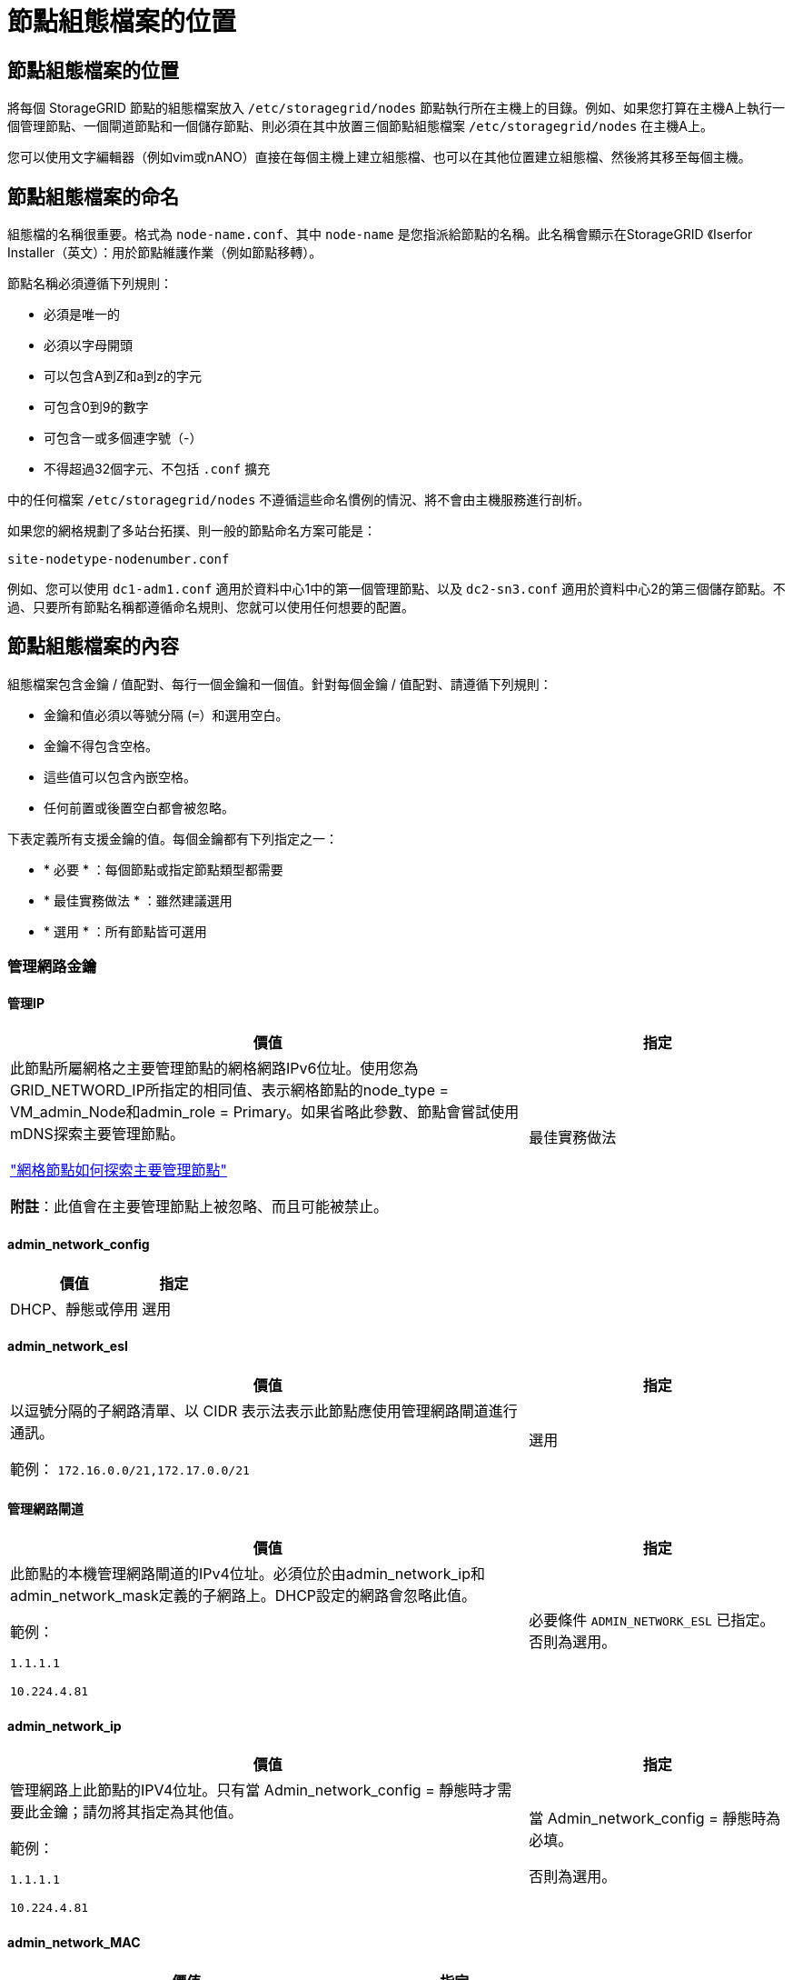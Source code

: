 = 節點組態檔案的位置
:allow-uri-read: 




== 節點組態檔案的位置

將每個 StorageGRID 節點的組態檔案放入 `/etc/storagegrid/nodes` 節點執行所在主機上的目錄。例如、如果您打算在主機A上執行一個管理節點、一個閘道節點和一個儲存節點、則必須在其中放置三個節點組態檔案 `/etc/storagegrid/nodes` 在主機A上。

您可以使用文字編輯器（例如vim或nANO）直接在每個主機上建立組態檔、也可以在其他位置建立組態檔、然後將其移至每個主機。



== 節點組態檔案的命名

組態檔的名稱很重要。格式為 `node-name.conf`、其中 `node-name` 是您指派給節點的名稱。此名稱會顯示在StorageGRID 《Iserfor Installer（英文）：用於節點維護作業（例如節點移轉）。

節點名稱必須遵循下列規則：

* 必須是唯一的
* 必須以字母開頭
* 可以包含A到Z和a到z的字元
* 可包含0到9的數字
* 可包含一或多個連字號（-）
* 不得超過32個字元、不包括 `.conf` 擴充


中的任何檔案 `/etc/storagegrid/nodes` 不遵循這些命名慣例的情況、將不會由主機服務進行剖析。

如果您的網格規劃了多站台拓撲、則一般的節點命名方案可能是：

`site-nodetype-nodenumber.conf`

例如、您可以使用 `dc1-adm1.conf` 適用於資料中心1中的第一個管理節點、以及 `dc2-sn3.conf` 適用於資料中心2的第三個儲存節點。不過、只要所有節點名稱都遵循命名規則、您就可以使用任何想要的配置。



== 節點組態檔案的內容

組態檔案包含金鑰 / 值配對、每行一個金鑰和一個值。針對每個金鑰 / 值配對、請遵循下列規則：

* 金鑰和值必須以等號分隔 (`=`）和選用空白。
* 金鑰不得包含空格。
* 這些值可以包含內嵌空格。
* 任何前置或後置空白都會被忽略。


下表定義所有支援金鑰的值。每個金鑰都有下列指定之一：

* * 必要 * ：每個節點或指定節點類型都需要
* * 最佳實務做法 * ：雖然建議選用
* * 選用 * ：所有節點皆可選用




=== 管理網路金鑰



==== 管理IP

[cols="4a,2a"]
|===
| 價值 | 指定 


 a| 
此節點所屬網格之主要管理節點的網格網路IPv6位址。使用您為GRID_NETWORD_IP所指定的相同值、表示網格節點的node_type = VM_admin_Node和admin_role = Primary。如果省略此參數、節點會嘗試使用mDNS探索主要管理節點。

link:how-grid-nodes-discover-primary-admin-node.html["網格節點如何探索主要管理節點"]

*附註*：此值會在主要管理節點上被忽略、而且可能被禁止。
 a| 
最佳實務做法

|===


==== admin_network_config

[cols="4a,2a"]
|===
| 價值 | 指定 


 a| 
DHCP、靜態或停用
 a| 
選用

|===


==== admin_network_esl

[cols="4a,2a"]
|===
| 價值 | 指定 


 a| 
以逗號分隔的子網路清單、以 CIDR 表示法表示此節點應使用管理網路閘道進行通訊。

範例： `172.16.0.0/21,172.17.0.0/21`
 a| 
選用

|===


==== 管理網路閘道

[cols="4a,2a"]
|===
| 價值 | 指定 


 a| 
此節點的本機管理網路閘道的IPv4位址。必須位於由admin_network_ip和admin_network_mask定義的子網路上。DHCP設定的網路會忽略此值。

範例：

`1.1.1.1`

`10.224.4.81`
 a| 
必要條件 `ADMIN_NETWORK_ESL` 已指定。否則為選用。

|===


==== admin_network_ip

[cols="4a,2a"]
|===
| 價值 | 指定 


 a| 
管理網路上此節點的IPV4位址。只有當 Admin_network_config = 靜態時才需要此金鑰；請勿將其指定為其他值。

範例：

`1.1.1.1`

`10.224.4.81`
 a| 
當 Admin_network_config = 靜態時為必填。

否則為選用。

|===


==== admin_network_MAC

[cols="4a,2a"]
|===
| 價值 | 指定 


 a| 
容器中管理網路介面的MAC位址。

此欄位為選用欄位。如果省略、會自動產生MAC位址。

必須為6對以分號分隔的十六進位數字。

範例： `b2:9c:02:c2:27:10`
 a| 
選用

|===


==== admin_network_mask

[cols="4a,2a"]
|===


 a| 
價值
 a| 
指定



 a| 
管理網路上此節點的IPv4網路遮罩。當 Admin_network_config = 靜態時、請指定此機碼；不要指定其他值。

範例：

`255.255.255.0`

`255.255.248.0`
 a| 
如果指定了 Admin_network_ip 且 Admin_network_config = static 、則為必填。

否則為選用。

|===


==== admin_network_MTU

[cols="4a,2a"]
|===


 a| 
價值
 a| 
指定



 a| 
管理網路上此節點的最大傳輸單元（MTU）。如果 Admin_network_config = DHCP 、請勿指定。如果指定、則值必須介於1280和9216之間。如果省略、則使用1500。

如果您要使用巨型框架、請將MTU設為適合巨型框架的值、例如9000。否則、請保留預設值。

*重要*：網路的MTU值必須符合節點所連接之交換器連接埠上所設定的值。否則、可能會發生網路效能問題或封包遺失。

範例：

`1500`

`8192`
 a| 
選用

|===


==== 管理網路目標

[cols="4a,2a"]
|===


 a| 
價值
 a| 
指定



 a| 
將用於StorageGRID 由節點存取管理網路的主機裝置名稱。僅支援網路介面名稱。一般而言、您使用的介面名稱不同於GRID_NETWORD_Target或用戶端網路目標所指定的介面名稱。

* 注意 * ：請勿使用連結或橋接裝置作為網路目標。在連結裝置上設定VLAN（或其他虛擬介面）、或使用橋接器和虛擬乙太網路（vith）配對。

*最佳實務做法*：即使此節點最初沒有管理網路IP位址、仍請指定值。然後、您可以在稍後新增管理網路IP位址、而不需重新設定主機上的節點。

範例：

`bond0.1002`

`ens256`
 a| 
最佳實務做法

|===


==== 管理網路目標類型

[cols="4a,2a"]
|===


 a| 
價值
 a| 
指定



 a| 
介面（這是唯一支援的值。）
 a| 
選用

|===


==== 管理網路目標類型介面複製_MAC

[cols="4a,2a"]
|===


 a| 
價值
 a| 
指定



 a| 
是非題

將金鑰設為「true」、以使用StorageGRID 管理網路上主機目標介面的MAC位址來使該容器失效。

*最佳實務做法：*在需要混雜模式的網路中、請改用admin_network_target類型_interface_clone _MAC金鑰。

如需更多有關MAC複製的詳細資訊：

* link:../rhel/configuring-host-network.html#considerations-and-recommendations-for-mac-address-cloning["MAC 位址複製的考量與建議（ Red Hat Enterprise Linux ）"]
* link:../ubuntu/configuring-host-network.html#considerations-and-recommendations-for-mac-address-cloning["MAC位址複製（Ubuntu或DEBIANE）的考量與建議"]

 a| 
最佳實務做法

|===


==== admin_role

[cols="4a,2a"]
|===


 a| 
價值
 a| 
指定



 a| 
主要或非主要

只有當 node_type = vm_admin_Node 時、才需要此金鑰；請勿針對其他節點類型指定此金鑰。
 a| 
node_type = vm_admin_Node 時需要

否則為選用。

|===


=== 封鎖裝置金鑰



==== block_device_napping_logs

[cols="4a,2a"]
|===


 a| 
價值
 a| 
指定



 a| 
此節點將用於持續儲存稽核記錄的區塊裝置特殊檔案路徑和名稱。

範例：

`/dev/disk/by-path/pci-0000:03:00.0-scsi-0:0:0:0`

`/dev/disk/by-id/wwn-0x600a09800059d6df000060d757b475fd`

`/dev/mapper/sgws-adm1-audit-logs`
 a| 
節點的 node_type = vm_admin_Node 為必要項目。請勿為其他節點類型指定。

|===


==== block_device_RANGEDB_nnn

[cols="4a,2a"]
|===


 a| 
價值
 a| 
指定



 a| 
此節點將用於持續物件儲存的區塊裝置特殊檔案路徑和名稱。只有節點類型 = VM_Storage_Node 的節點才需要此金鑰；請勿針對其他節點類型指定此金鑰。

只需要block_device_rNGedb_000；其餘的則為選用項目。為block_device_RANGEDB_000指定的區塊裝置必須至少為4 TB、其他的則可能較小。

不要留下落差。如果您指定block_device_RANGEDB_005、您也必須指定block_device_RANGEDB_004。

*附註*：為了與現有部署相容、升級的節點支援兩位數金鑰。

範例：

`/dev/disk/by-path/pci-0000:03:00.0-scsi-0:0:0:0`

`/dev/disk/by-id/wwn-0x600a09800059d6df000060d757b475fd`

`/dev/mapper/sgws-sn1-rangedb-000`
 a| 
必要：

block_device_RANGEDB_000

選用：

block_device_RANGEDB_001

block_device_RANGEDB_002

block_device_RANGEDB_003

block_device_RANGEDB_004

block_device_RANGEDB_005.

block_device_RANGEDB_006

block_device_RANGEDB_007

block_device_RANGEDB_008

block_device_RANGEDB_009

block_device_RANGEDB_010

block_device_RANGEDB_011

block_device_RANGEDB_012

block_device_RANGEDB_013

block_device_RANGEDB_014

block_device_RANGEDB_015

|===


==== block_device_Tables

[cols="4a,2a"]
|===


 a| 
價值
 a| 
指定



 a| 
此節點將用於持續儲存資料庫表格的區塊裝置特殊檔案路徑和名稱。只有節點類型 = VM_Admin_Node 的節點才需要此金鑰；請勿針對其他節點類型指定此金鑰。

範例：

`/dev/disk/by-path/pci-0000:03:00.0-scsi-0:0:0:0`

`/dev/disk/by-id/wwn-0x600a09800059d6df000060d757b475fd`

`/dev/mapper/sgws-adm1-tables`
 a| 
必要

|===


==== block_device_var_local

[cols="4a,2a"]
|===


 a| 
價值
 a| 
指定



 a| 
此節點將用於其的區塊裝置特殊檔案的路徑和名稱 `/var/local` 持續儲存。

範例：

`/dev/disk/by-path/pci-0000:03:00.0-scsi-0:0:0:0`

`/dev/disk/by-id/wwn-0x600a09800059d6df000060d757b475fd`

`/dev/mapper/sgws-sn1-var-local`
 a| 
必要

|===


=== 用戶端網路金鑰



==== 用戶端網路組態

[cols="4a,2a"]
|===


 a| 
價值
 a| 
指定



 a| 
DHCP、靜態或停用
 a| 
選用

|===


==== 用戶端網路閘道

[cols="4a,2a"]
|===


 a| 
價值
 a| 
指定



 a| 
此節點的本機用戶端網路閘道的IPv4位址、必須位於用戶端網路IP和用戶端網路遮罩所定義的子網路上。DHCP設定的網路會忽略此值。

範例：

`1.1.1.1`

`10.224.4.81`
 a| 
選用

|===


==== 用戶端網路IP

[cols="4a,2a"]
|===


 a| 
價值
 a| 
指定



 a| 
用戶端網路上此節點的IPv4位址。

只有當 client_network_config = static 時才需要此金鑰；請勿將其指定為其他值。

範例：

`1.1.1.1`

`10.224.4.81`
 a| 
client_network_config = 靜態時需要

否則為選用。

|===


==== 用戶端網路_MAC

[cols="4a,2a"]
|===


 a| 
價值
 a| 
指定



 a| 
容器中用戶端網路介面的MAC位址。

此欄位為選用欄位。如果省略、會自動產生MAC位址。

必須為6對以分號分隔的十六進位數字。

範例： `b2:9c:02:c2:27:20`
 a| 
選用

|===


==== 用戶端網路遮罩

[cols="4a,2a"]
|===


 a| 
價值
 a| 
指定



 a| 
用戶端網路上此節點的IPV4網路遮罩。

當 client_network_config = static 時、請指定此機碼；不要指定其他值。

範例：

`255.255.255.0`

`255.255.248.0`
 a| 
如果指定了 client_network_ip 且 client_network_config = static 、則為必要

否則為選用。

|===


==== 用戶端網路MTU

[cols="4a,2a"]
|===


 a| 
價值
 a| 
指定



 a| 
用戶端網路上此節點的最大傳輸單位（MTU）。不要指定 client_network_config = DHCP 。如果指定、則值必須介於1280和9216之間。如果省略、則使用1500。

如果您要使用巨型框架、請將MTU設為適合巨型框架的值、例如9000。否則、請保留預設值。

*重要*：網路的MTU值必須符合節點所連接之交換器連接埠上所設定的值。否則、可能會發生網路效能問題或封包遺失。

範例：

`1500`

`8192`
 a| 
選用

|===


==== 用戶端網路目標

[cols="4a,2a"]
|===


 a| 
價值
 a| 
指定



 a| 
供客戶端網路存取使用StorageGRID 的主機裝置名稱、由支援節點存取。僅支援網路介面名稱。一般而言、您使用的介面名稱不同於GRID_NETWORD_Target或admin_network_target所指定的介面名稱。

* 注意 * ：請勿使用連結或橋接裝置作為網路目標。在連結裝置上設定VLAN（或其他虛擬介面）、或使用橋接器和虛擬乙太網路（vith）配對。

*最佳實務做法：*指定值、即使此節點一開始不會有用戶端網路IP位址。之後您可以新增用戶端網路IP位址、而不需重新設定主機上的節點。

範例：

`bond0.1003`

`ens423`
 a| 
最佳實務做法

|===


==== 用戶端網路目標類型

[cols="4a,2a"]
|===


 a| 
價值
 a| 
指定



 a| 
介面（僅支援此值）。
 a| 
選用

|===


==== 用戶端網路目標類型介面複製_MAC

[cols="4a,2a"]
|===


 a| 
價值
 a| 
指定



 a| 
是非題

將金鑰設為「true」、使StorageGRID 「支援」容器使用用戶端網路上主機目標介面的MAC位址。

*最佳實務做法：*在需要混雜模式的網路中、請改用用戶端網路連線目標類型介面介面複製_MAC金鑰。

如需更多有關MAC複製的詳細資訊：

* link:../rhel/configuring-host-network.html#considerations-and-recommendations-for-mac-address-cloning["MAC 位址複製的考量與建議（ Red Hat Enterprise Linux ）"]
* link:../ubuntu/configuring-host-network.html#considerations-and-recommendations-for-mac-address-cloning["MAC位址複製（Ubuntu或DEBIANE）的考量與建議"]

 a| 
最佳實務做法

|===


=== 網格網路金鑰



==== GRID_NET_CONFIG

[cols="4a,2a"]
|===


 a| 
價值
 a| 
指定



 a| 
靜態或DHCP

如果未指定、則預設為靜態。
 a| 
最佳實務做法

|===


==== GRID_NET_gateway

[cols="4a,2a"]
|===


 a| 
價值
 a| 
指定



 a| 
此節點的本機網格網路閘道的IPv4位址、必須位於GRID_NETNET_IP和GRID_NET_MASK定義的子網路上。DHCP設定的網路會忽略此值。

如果Grid Network是沒有閘道的單一子網路、請使用子網路的標準閘道位址（X YY.1）或此節點的GRID_NETNET_IP值；這兩個值都能簡化未來可能的Grid Network擴充。
 a| 
必要

|===


==== GRID_NET_IP

[cols="4a,2a"]
|===


 a| 
價值
 a| 
指定



 a| 
Grid Network上此節點的IPv4位址。只有當 GRIN_NETWORD_CONFIG = STATIC 時才需要此機碼；不要為其他值指定此機碼。

範例：

`1.1.1.1`

`10.224.4.81`
 a| 
grid_network_config = 靜態時需要

否則為選用。

|===


==== GRID_NET_MAC

[cols="4a,2a"]
|===


 a| 
價值
 a| 
指定



 a| 
容器中Grid Network介面的MAC位址。

必須為6對以分號分隔的十六進位數字。

範例： `b2:9c:02:c2:27:30`
 a| 
選用

如果省略、會自動產生MAC位址。

|===


==== GRID_NET_MA遮 罩

[cols="4a,2a"]
|===


 a| 
價值
 a| 
指定



 a| 
Grid Network上此節點的IPV4網路遮罩。當 GRIN_NETWORD_CONFIG = 靜態時指定此機碼；不要為其他值指定此機碼。

範例：

`255.255.255.0`

`255.255.248.0`
 a| 
指定 GRIDE_NETWORD_IP 且 GRID_NETWORD_CONFIG = 靜態時需要。

否則為選用。

|===


==== GRID_NET_MTU

[cols="4a,2a"]
|===


 a| 
價值
 a| 
指定



 a| 
Grid Network上此節點的最大傳輸單位（MTU）。不要指定 grid_network_config = DHCP 。如果指定、則值必須介於1280和9216之間。如果省略、則使用1500。

如果您要使用巨型框架、請將MTU設為適合巨型框架的值、例如9000。否則、請保留預設值。

*重要*：網路的MTU值必須符合節點所連接之交換器連接埠上所設定的值。否則、可能會發生網路效能問題或封包遺失。

*重要*：為獲得最佳網路效能、所有節點都應在其Grid Network介面上設定類似的MTU值。如果個別節點上Grid Network的MTU設定有顯著差異、則會觸發* Grid Network MTU mismis*警示。所有網路類型的 MTU 值都不一定相同。

範例：

`1500`

`8192`
 a| 
選用

|===


==== GRID_NETWORD_target

[cols="4a,2a"]
|===


 a| 
價值
 a| 
指定



 a| 
您將用於StorageGRID 由節點存取Grid Network的主機裝置名稱。僅支援網路介面名稱。一般而言、您使用的介面名稱與針對admin_network_target或client_network_target所指定的介面名稱不同。

* 注意 * ：請勿使用連結或橋接裝置作為網路目標。在連結裝置上設定VLAN（或其他虛擬介面）、或使用橋接器和虛擬乙太網路（vith）配對。

範例：

`bond0.1001`

`ens192`
 a| 
必要

|===


==== GRID_NETWORD_TAR_type

[cols="4a,2a"]
|===


 a| 
價值
 a| 
指定



 a| 
介面（這是唯一支援的值。）
 a| 
選用

|===


==== GRID_NETWORD_PROM_type_interface_clone _MAC

[cols="4a,2a"]
|===


 a| 
價值
 a| 
指定



 a| 
是非題

將金鑰的值設為「true」、使StorageGRID 該容器使用Grid Network上主機目標介面的MAC位址。

*最佳實務做法：*在需要混雜模式的網路中、請改用GRID_NETNETWORD_TAR_AT_type_interface_clone _MAC金鑰。

如需更多有關MAC複製的詳細資訊：

* link:../rhel/configuring-host-network.html#considerations-and-recommendations-for-mac-address-cloning["MAC 位址複製的考量與建議（ Red Hat Enterprise Linux ）"]
* link:../ubuntu/configuring-host-network.html#considerations-and-recommendations-for-mac-address-cloning["MAC位址複製（Ubuntu或DEBIANE）的考量與建議"]

 a| 
最佳實務做法

|===


=== 介面金鑰



==== interface_target_nnnn

[cols="4a,2a"]
|===


 a| 
價值
 a| 
指定



 a| 
要新增至此節點的額外介面名稱和選用說明。您可以為每個節點新增多個額外介面。

對於 _nnn_ 、請為您要新增的每個 interface_target 項目指定唯一的編號。

針對該值、指定裸機主機上實體介面的名稱。接著、您可以選擇性地新增一個逗號、並提供介面說明、該介面會顯示在「VLAN介面」頁面和「HA群組」頁面上。

範例： `INTERFACE_TARGET_0001=ens256, Trunk`

如果您新增主幹介面、則必須在StorageGRID 功能鏈路的資訊鏈路中設定VLAN介面。如果您新增存取介面、可以直接將介面新增至 HA 群組、而不需要設定 VLAN 介面。
 a| 
選用

|===


=== 最大 RAM 金鑰



==== 最大RAM

[cols="4a,2a"]
|===


 a| 
價值
 a| 
指定



 a| 
允許此節點使用的最大RAM量。如果省略此金鑰、則節點沒有記憶體限制。為正式作業層級節點設定此欄位時、請指定至少24 GB、且16至32 GB的值、小於系統總RAM。

*附註*：RAM值會影響節點的實際中繼資料保留空間。請參閱 link:../admin/managing-object-metadata-storage.html["中繼資料保留空間的說明"]。

此欄位的格式為 `_numberunit_`、其中 `_unit_` 可以 `b`、 `k`、 `m`或 `g`。

範例：

`24g`

`38654705664b`

*附註*：如果您要使用此選項、則必須啟用記憶體cGroups的核心支援。
 a| 
選用

|===


=== 節點類型金鑰



==== 節點類型

[cols="4a,2a"]
|===


 a| 
價值
 a| 
指定



 a| 
節點類型：

VM_admin_Node
VM_Storage_Node
VM_Archive_Node
VM_API_Gateway
 a| 
必要

|===


=== 連接埠重新對應鍵



==== 連接埠重新對應

[cols="4a,2a"]
|===


 a| 
價值
 a| 
指定



 a| 
重新對應節點用於內部網格節點通訊或外部通訊的任何連接埠。如果企業網路原則限制 StorageGRID 使用的一或多個連接埠、則必須重新對應連接埠、如所述 link:../network/internal-grid-node-communications.html["內部網格節點通訊"] 或 link:../network/external-communications.html["外部通訊"]。

* 重要 * ：請勿重新對應您打算用來設定負載平衡器端點的連接埠。

*附註*：如果只設定port_remap、則指定的對應會同時用於傳入和傳出通訊。如果也指定port_remap_inbound、則port_remap僅適用於傳出通訊。

使用的格式為： `_network type_/_protocol_/_default port used by grid node_/_new port_`、其中 `_network type_` 是GRID、admin或用戶端、以及 `_protocol_` 是TCP或udp。

範例： `PORT_REMAP = client/tcp/18082/443`
 a| 
選用

|===


==== 連接埠_remap_inbound

[cols="4a,2a"]
|===


 a| 
價值
 a| 
指定



 a| 
將傳入通訊重新對應至指定的連接埠。如果您指定 port_remap_inbound 、但未指定 port_remap 值、則連接埠的輸出通訊將維持不變。

* 重要 * ：請勿重新對應您打算用來設定負載平衡器端點的連接埠。

使用的格式為： `_network type_/_protocol_/_remapped port_/_default port used by grid node_`、其中 `_network type_` 是GRID、admin或用戶端、以及 `_protocol_` 是TCP或udp。

範例： `PORT_REMAP_INBOUND = grid/tcp/3022/22`
 a| 
選用

|===